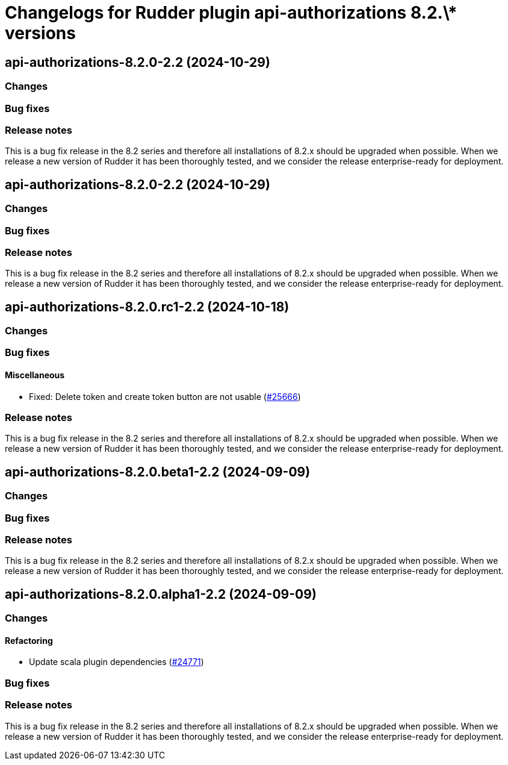 = Changelogs for Rudder plugin api-authorizations 8.2.\* versions

== api-authorizations-8.2.0-2.2 (2024-10-29)

=== Changes


=== Bug fixes

=== Release notes

This is a bug fix release in the 8.2 series and therefore all installations of 8.2.x should be upgraded when possible. When we release a new version of Rudder it has been thoroughly tested, and we consider the release enterprise-ready for deployment.

== api-authorizations-8.2.0-2.2 (2024-10-29)

=== Changes


=== Bug fixes

=== Release notes

This is a bug fix release in the 8.2 series and therefore all installations of 8.2.x should be upgraded when possible. When we release a new version of Rudder it has been thoroughly tested, and we consider the release enterprise-ready for deployment.

== api-authorizations-8.2.0.rc1-2.2 (2024-10-18)

=== Changes


=== Bug fixes

==== Miscellaneous

* Fixed: Delete token and create token button are not usable
    (https://issues.rudder.io/issues/25666[#25666])

=== Release notes

This is a bug fix release in the 8.2 series and therefore all installations of 8.2.x should be upgraded when possible. When we release a new version of Rudder it has been thoroughly tested, and we consider the release enterprise-ready for deployment.

== api-authorizations-8.2.0.beta1-2.2 (2024-09-09)

=== Changes


=== Bug fixes

=== Release notes

This is a bug fix release in the 8.2 series and therefore all installations of 8.2.x should be upgraded when possible. When we release a new version of Rudder it has been thoroughly tested, and we consider the release enterprise-ready for deployment.

== api-authorizations-8.2.0.alpha1-2.2 (2024-09-09)

=== Changes


==== Refactoring

* Update scala plugin dependencies
    (https://issues.rudder.io/issues/24771[#24771])

=== Bug fixes

=== Release notes

This is a bug fix release in the 8.2 series and therefore all installations of 8.2.x should be upgraded when possible. When we release a new version of Rudder it has been thoroughly tested, and we consider the release enterprise-ready for deployment.

